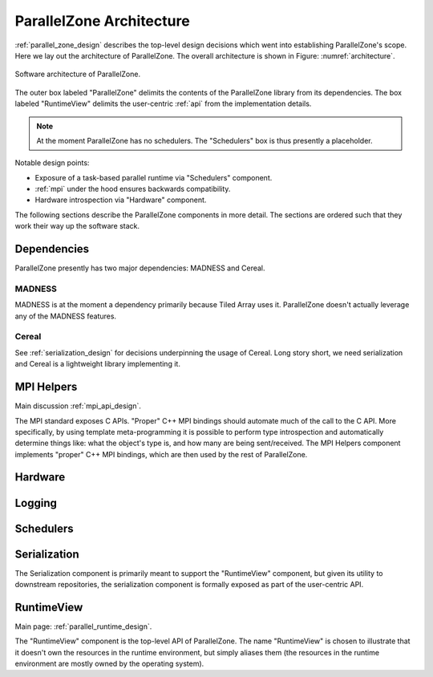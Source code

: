 .. Copyright 2022 NWChemEx-Project
..
.. Licensed under the Apache License, Version 2.0 (the "License");
.. you may not use this file except in compliance with the License.
.. You may obtain a copy of the License at
..
.. http://www.apache.org/licenses/LICENSE-2.0
..
.. Unless required by applicable law or agreed to in writing, software
.. distributed under the License is distributed on an "AS IS" BASIS,
.. WITHOUT WARRANTIES OR CONDITIONS OF ANY KIND, either express or implied.
.. See the License for the specific language governing permissions and
.. limitations under the License.

.. _parallel_zone_architecture:

#########################
ParallelZone Architecture
#########################

:ref:`parallel_zone_design` describes the top-level design decisions which went
into establishing ParallelZone's scope. Here we lay out the architecture of
ParallelZone. The overall architecture is shown in
Figure: :numref:`architecture`.

.. _architecture:

.. figure:: ../../assets/architecture.png
   :align: center

   Software architecture of ParallelZone.

The outer box labeled "ParallelZone" delimits the contents of the ParallelZone
library from its dependencies. The box labeled "RuntimeView" delimits the
user-centric :ref:`api` from the implementation details.

.. note::

   At the moment ParallelZone has no schedulers. The "Schedulers" box is thus
   presently a placeholder.

Notable design points:

- Exposure of a task-based parallel runtime via "Schedulers" component.
- :ref:`mpi` under the hood ensures backwards compatibility.
- Hardware introspection via "Hardware" component.

The following sections describe the ParallelZone components in more detail. The
sections are ordered such that they work their way up the software stack.

************
Dependencies
************

ParallelZone presently has two major dependencies: MADNESS and Cereal.

MADNESS
=======

MADNESS is at the moment a dependency primarily because Tiled Array uses it.
ParallelZone doesn't actually leverage any of the MADNESS features.

.. todo::

   The decision to put MADNESS under ParallelZone, as opposed to straight MPI,
   should be revisited. If no MADNESS features will be used in ParallelZone it
   should be dropped.

Cereal
======

See :ref:`serialization_design` for decisions underpinning the usage of Cereal.
Long story short, we need serialization and Cereal is a lightweight library
implementing it.

***********
MPI Helpers
***********

Main discussion :ref:`mpi_api_design`.

The MPI standard exposes C APIs. "Proper" C++ MPI bindings should automate
much of the call to the C API. More specifically, by using template
meta-programming it is possible to perform type introspection and automatically
determine things like: what the object's type is, and how many are being
sent/received. The MPI Helpers component implements "proper" C++ MPI bindings,
which are then used by the rest of ParallelZone.

********
Hardware
********

.. todo::

   Document design and link to it.


*******
Logging
*******

.. todo::

   Document design and link to it.

**********
Schedulers
**********

.. todo::

   Write this section when more design has gone into the Schedulers.


*************
Serialization
*************

.. todo::

   Design the user-facing serialization API.

The Serialization component is primarily meant to support the "RuntimeView"
component, but given its utility to downstream repositories, the serialization
component is formally exposed as part of the user-centric API.

***********
RuntimeView
***********

Main page: :ref:`parallel_runtime_design`.

The "RuntimeView" component is the top-level API of ParallelZone. The name
"RuntimeView" is chosen to illustrate that it doesn't own the resources in the
runtime environment, but simply aliases them (the resources in the runtime
environment are mostly owned by the operating system).
